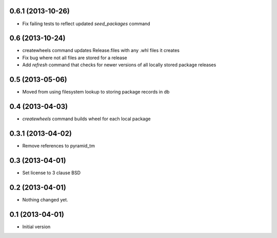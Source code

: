 0.6.1 (2013-10-26)
------------------

- Fix failing tests to reflect updated `seed_packages` command


0.6 (2013-10-24)
----------------

- createwheels command updates Release.files with any .whl files it creates
- Fix bug where not all files are stored for a release
- Add `refresh` command that checks for newer versions of all locally stored
  package releases


0.5 (2013-05-06)
----------------

- Moved from using filesystem lookup to storing package records in db


0.4 (2013-04-03)
----------------

- `createwheels` command builds wheel for each local package


0.3.1 (2013-04-02)
----------------

- Remove references to pyramid_tm


0.3 (2013-04-01)
----------------

- Set license to 3 clause BSD


0.2 (2013-04-01)
----------------

- Nothing changed yet.


0.1 (2013-04-01)
----------------

- Initial version
